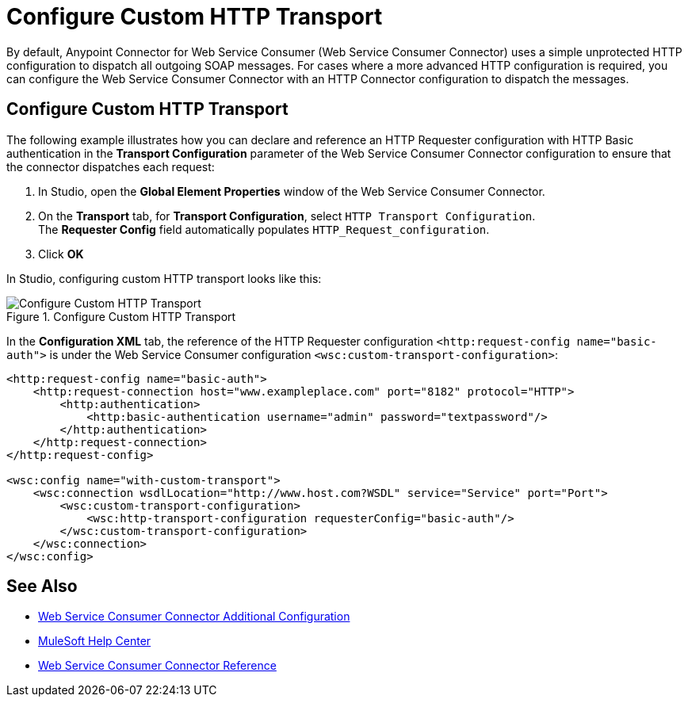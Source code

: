 = Configure Custom HTTP Transport

By default, Anypoint Connector for Web Service Consumer (Web Service Consumer Connector) uses a simple unprotected HTTP configuration to dispatch all outgoing SOAP messages. For cases where a more advanced HTTP configuration is required, you can configure the Web Service Consumer Connector with an HTTP Connector configuration to dispatch the messages.

== Configure Custom HTTP Transport

The following example illustrates how you can declare and reference an HTTP Requester configuration with HTTP Basic authentication in the *Transport Configuration* parameter of the Web Service Consumer Connector configuration to ensure that the connector dispatches each request:

. In Studio, open the *Global Element Properties* window of the Web Service Consumer Connector.
. On the *Transport* tab, for *Transport Configuration*, select `HTTP Transport Configuration`. +
The *Requester Config* field automatically populates `HTTP_Request_configuration`.
. Click *OK*

In Studio, configuring custom HTTP transport looks like this:

.Configure Custom HTTP Transport
image::web-service-consumer-configure-transport.png[Configure Custom HTTP Transport]

In the *Configuration XML* tab, the reference of the HTTP Requester configuration `<http:request-config name="basic-auth">` is under the Web Service Consumer configuration `<wsc:custom-transport-configuration>`:

[source,xml,linenums]
----
<http:request-config name="basic-auth">
    <http:request-connection host="www.exampleplace.com" port="8182" protocol="HTTP">
        <http:authentication>
            <http:basic-authentication username="admin" password="textpassword"/>
        </http:authentication>
    </http:request-connection>
</http:request-config>

<wsc:config name="with-custom-transport">
    <wsc:connection wsdlLocation="http://www.host.com?WSDL" service="Service" port="Port">
        <wsc:custom-transport-configuration>
            <wsc:http-transport-configuration requesterConfig="basic-auth"/>
        </wsc:custom-transport-configuration>
    </wsc:connection>
</wsc:config>
----

== See Also

* xref:web-service-consumer-config-topics.adoc[Web Service Consumer Connector Additional Configuration]
* https://help.mulesoft.com[MuleSoft Help Center]
* xref:web-service-consumer-reference.adoc[Web Service Consumer Connector Reference]

